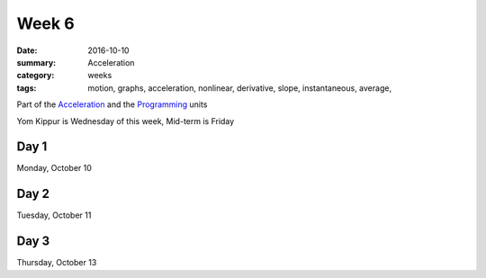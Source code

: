 Week 6  
######

:date: 2016-10-10
:summary: Acceleration
:category: weeks
:tags: motion, graphs, acceleration, nonlinear, derivative, slope, instantaneous, average,  


Part of the `Acceleration <acceleration.html>`_ and the `Programming <programming.html>`_ units

Yom Kippur is Wednesday of this week, Mid-term is Friday


=====
Day 1
=====

Monday, October 10


=====
Day 2
=====

Tuesday, October 11


=====
Day 3
=====

Thursday, October 13


   
